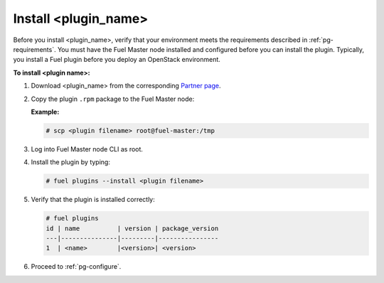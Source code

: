 
.. _pg-install:

Install <plugin_name>
=====================

Before you install <plugin_name>, verify that your environment meets the requirements described in :ref:`pg-requirements`. You must have the Fuel Master node installed and configured before you can install the plugin. Typically, you install a Fuel plugin before you deploy an OpenStack environment.  

**To install <plugin name>:**

#. Download <plugin_name> from the corresponding `Partner page`_.

#. Copy the plugin ``.rpm`` package to the Fuel Master node:

   **Example:**
   
   .. code-block:: console

      # scp <plugin filename> root@fuel-master:/tmp

#. Log into Fuel Master node CLI as root.
#. Install the plugin by typing:

   .. code-block:: console
   
      # fuel plugins --install <plugin filename>

#. Verify that the plugin is installed correctly:

   .. code-block:: console
   
     # fuel plugins
     id | name          | version | package_version
     ---|---------------|---------|----------------
     1  | <name>        |<version>| <version>

#. Proceed to :ref:`pg-configure`.

.. _Partner page: https://www.mirantis.com/partners/partner-community-catalog/
